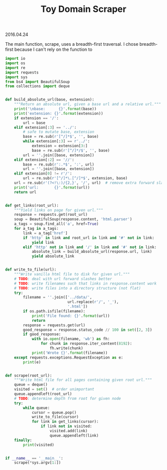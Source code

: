#+OPTIONS: toc:nil
#+HTML_LINK_UP: ../index.html
#+HTML_LINK_HOME: ../index.html
#+TITLE: Toy Domain Scraper
2016.04.24

The main function, scrape, uses a breadth-first traversal. I chose breadth-first because I can't rely on the function to 

#+BEGIN_SRC python
import io
import os
import re
import requests
import sys
from bs4 import BeautifulSoup
from collections import deque


def build_absolute_url(base, extension):
    """Return an absolute url, given a base url and a relative url."""
    print('\nbase:      {}'.format(base))
    print('extension: {}'.format(extension))
    if extension == '/':
        url = base
    elif extension[:3] == '../':
        # safe to mutate base, extension
        base = re.sub(r'[^/]*$', '', base)
        while extension[:3] == r'../':
            extension = extension[3:]
            base = re.sub(r'[^/]*/$', '', base)
        url = ''.join([base, extension])
    elif extension[:2] == '//':
        base = re.sub(r':.*$', ':', url)
        url = ''.join([base, extension])
    elif extension[0] != r'/':
        url = re.sub(r'[^/]*\.[^/]*$', extension, base)
    url = re.sub(r'(?<!\:)/{2,}', '/', url)  # remove extra forward slashes
    print('url:       {}'.format(url))
    return url


def get_links(root_url):
    """Yield links on page for given url."""
    response = requests.get(root_url)
    soup = BeautifulSoup(response.content, 'html.parser')
    a_tags = soup.find_all('a', href=True)
    for a_tag in a_tags:
        link = a_tag['href']
        if 'http' in link and root_url in link and '#' not in link:
            yield link
        elif 'http' not in link and '/' in link and '#' not in link:
            absolute_link = build_absolute_url(response.url, link)
            yield absolute_link


def write_to_file(url):
    """Write vanilla html file to disk for given url."""
    # TODO: deal with url forward slashes better
    # TODO: write filenames such that links in response.content work
    # TODO: write files into a directory structure (not flat)
    try:
        filename = ''.join(['../data/',
                            url.replace(r'/', '_'),
                            '.html'])
        if os.path.isfile(filename):
            print('File found: {}'.format(url))
            return
        response = requests.get(url)
        good_response = response.status_code // 100 in set([2, 3])
        if good_response:
            with io.open(filename, 'wb') as fh:
                for chunk in response.iter_content(8192):
                    fh.write(chunk)
            print('Wrote {}'.format(filename))
    except requests.exceptions.RequestException as e:
        print(e)


def scrape(root_url):
    """Write html file for all pages containing given root url."""
    queue = deque()
    visited = set()  # order unimportant
    queue.appendleft(root_url)
    # TODO: determine depth from root for given node
    try:
        while queue:
            cursor = queue.pop()
            write_to_file(cursor)
            for link in get_links(cursor):
                if link not in visited:
                    visited.add(link)
                    queue.appendleft(link)
    finally:
        print(visited)


if __name__ == '__main__':
    scrape(*sys.argv[1:])
#+END_SRC
